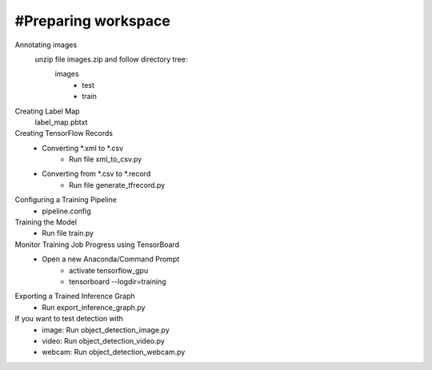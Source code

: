 #Preparing workspace
========
Annotating images
    unzip file images.zip and follow directory tree:
        images
            - test
            - train
Creating Label Map
    label_map.pbtxt

Creating TensorFlow Records
        - Converting *.xml to *.csv 
            - Run file xml_to_csv.py
        - Converting from *.csv to *.record 
            - Run file generate_tfrecord.py

Configuring a Training Pipeline
    - pipeline.config
    
Training the Model 
    - Run file train.py

Monitor Training Job Progress using TensorBoard
    - Open a new Anaconda/Command Prompt
        - activate tensorflow_gpu
        - tensorboard --logdir=training\
        
Exporting a Trained Inference Graph
   - Run export_inference_graph.py
   
If you want to test detection with 
    - image: Run object_detection_image.py
    - video: Run object_detection_video.py
    - webcam: Run object_detection_webcam.py
